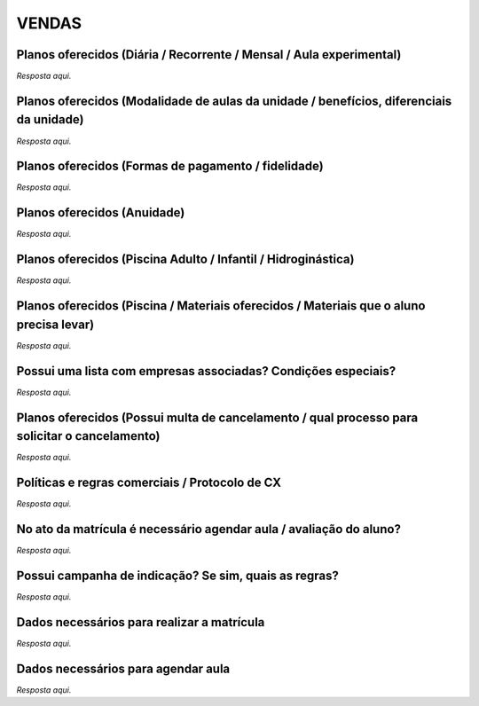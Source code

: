 VENDAS
======

Planos oferecidos (Diária / Recorrente / Mensal / Aula experimental)
---------------------------------------------------------------------

*Resposta aqui.*

Planos oferecidos (Modalidade de aulas da unidade / benefícios, diferenciais da unidade)
----------------------------------------------------------------------------------------

*Resposta aqui.*

Planos oferecidos (Formas de pagamento / fidelidade)
-----------------------------------------------------

*Resposta aqui.*

Planos oferecidos (Anuidade)
----------------------------

*Resposta aqui.*

Planos oferecidos (Piscina Adulto / Infantil / Hidroginástica)
-------------------------------------------------------------

*Resposta aqui.*

Planos oferecidos (Piscina / Materiais oferecidos / Materiais que o aluno precisa levar)
--------------------------------------------------------------------------------------

*Resposta aqui.*

Possui uma lista com empresas associadas? Condições especiais?
-------------------------------------------------------------

*Resposta aqui.*

Planos oferecidos (Possui multa de cancelamento / qual processo para solicitar o cancelamento)
---------------------------------------------------------------------------------------------

*Resposta aqui.*

Políticas e regras comerciais / Protocolo de CX
-----------------------------------------------

*Resposta aqui.*

No ato da matrícula é necessário agendar aula / avaliação do aluno?
------------------------------------------------------------------------

*Resposta aqui.*

Possui campanha de indicação? Se sim, quais as regras?
------------------------------------------------------

*Resposta aqui.*

Dados necessários para realizar a matrícula
-----------------------------------------

*Resposta aqui.*

Dados necessários para agendar aula
-----------------------------------

*Resposta aqui.* 